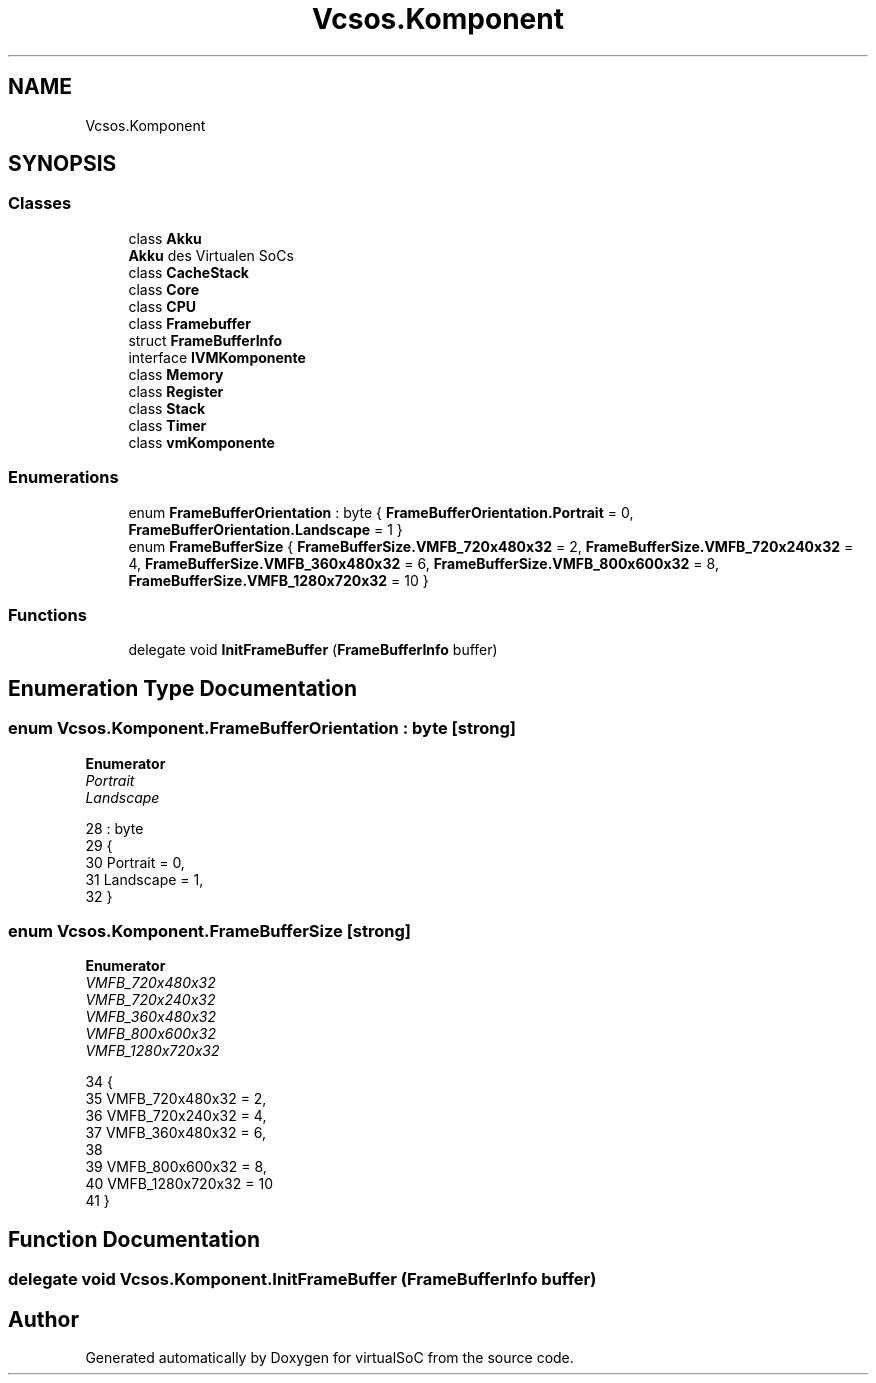 .TH "Vcsos.Komponent" 3 "Sun May 28 2017" "Version 0.6.2" "virtualSoC" \" -*- nroff -*-
.ad l
.nh
.SH NAME
Vcsos.Komponent
.SH SYNOPSIS
.br
.PP
.SS "Classes"

.in +1c
.ti -1c
.RI "class \fBAkku\fP"
.br
.RI "\fBAkku\fP des Virtualen SoCs "
.ti -1c
.RI "class \fBCacheStack\fP"
.br
.ti -1c
.RI "class \fBCore\fP"
.br
.ti -1c
.RI "class \fBCPU\fP"
.br
.ti -1c
.RI "class \fBFramebuffer\fP"
.br
.ti -1c
.RI "struct \fBFrameBufferInfo\fP"
.br
.ti -1c
.RI "interface \fBIVMKomponente\fP"
.br
.ti -1c
.RI "class \fBMemory\fP"
.br
.ti -1c
.RI "class \fBRegister\fP"
.br
.ti -1c
.RI "class \fBStack\fP"
.br
.ti -1c
.RI "class \fBTimer\fP"
.br
.ti -1c
.RI "class \fBvmKomponente\fP"
.br
.in -1c
.SS "Enumerations"

.in +1c
.ti -1c
.RI "enum \fBFrameBufferOrientation\fP : byte { \fBFrameBufferOrientation\&.Portrait\fP = 0, \fBFrameBufferOrientation\&.Landscape\fP = 1 }"
.br
.ti -1c
.RI "enum \fBFrameBufferSize\fP { \fBFrameBufferSize\&.VMFB_720x480x32\fP = 2, \fBFrameBufferSize\&.VMFB_720x240x32\fP = 4, \fBFrameBufferSize\&.VMFB_360x480x32\fP = 6, \fBFrameBufferSize\&.VMFB_800x600x32\fP = 8, \fBFrameBufferSize\&.VMFB_1280x720x32\fP = 10 }"
.br
.in -1c
.SS "Functions"

.in +1c
.ti -1c
.RI "delegate void \fBInitFrameBuffer\fP (\fBFrameBufferInfo\fP buffer)"
.br
.in -1c
.SH "Enumeration Type Documentation"
.PP 
.SS "enum \fBVcsos\&.Komponent\&.FrameBufferOrientation\fP : byte\fC [strong]\fP"

.PP
\fBEnumerator\fP
.in +1c
.TP
\fB\fIPortrait \fP\fP
.TP
\fB\fILandscape \fP\fP
.PP
.nf
28                                        : byte
29     {
30         Portrait = 0,
31         Landscape = 1,
32     }
.fi
.SS "enum \fBVcsos\&.Komponent\&.FrameBufferSize\fP\fC [strong]\fP"

.PP
\fBEnumerator\fP
.in +1c
.TP
\fB\fIVMFB_720x480x32 \fP\fP
.TP
\fB\fIVMFB_720x240x32 \fP\fP
.TP
\fB\fIVMFB_360x480x32 \fP\fP
.TP
\fB\fIVMFB_800x600x32 \fP\fP
.TP
\fB\fIVMFB_1280x720x32 \fP\fP
.PP
.nf
34     {
35         VMFB_720x480x32 = 2, 
36         VMFB_720x240x32 = 4,
37         VMFB_360x480x32 = 6,
38 
39         VMFB_800x600x32 = 8,
40         VMFB_1280x720x32 = 10
41     }
.fi
.SH "Function Documentation"
.PP 
.SS "delegate void Vcsos\&.Komponent\&.InitFrameBuffer (\fBFrameBufferInfo\fP buffer)"

.SH "Author"
.PP 
Generated automatically by Doxygen for virtualSoC from the source code\&.
